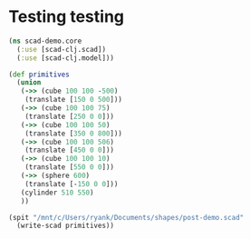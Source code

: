 * Testing testing
#+BEGIN_SRC clojure :results output
  (ns scad-demo.core
    (:use [scad-clj.scad])
    (:use [scad-clj.model]))

  (def primitives
    (union
     (->> (cube 100 100 -500)
	  (translate [150 0 500]))
     (->> (cube 100 100 75)
	  (translate [250 0 0]))
     (->> (cube 100 100 50)
	  (translate [350 0 800]))
     (->> (cube 100 100 506)
	  (translate [450 0 0]))
     (->> (cube 100 100 10)
	  (translate [550 0 0]))
     (->> (sphere 600)
	  (translate [-150 0 0]))
     (cylinder 510 550)
     ))

  (spit "/mnt/c/Users/ryank/Documents/shapes/post-demo.scad"
	(write-scad primitives))

#+END_SRC

#+RESULTS:
: WARNING: boolean? already refers to: #'clojure.core/boolean? in namespace: clojure.tools.analyzer.utils, being replaced by: #'clojure.tools.analyzer.utils/boolean?
: WARNING: boolean? already refers to: #'clojure.core/boolean? in namespace: clojure.tools.analyzer, being replaced by: #'clojure.tools.analyzer.utils/boolean?
: WARNING: import already refers to: #'clojure.core/import in namespace: scad-demo.core, being replaced by: #'scad-clj.model/import
: WARNING: use already refers to: #'clojure.core/use in namespace: scad-demo.core, being replaced by: #'scad-clj.model/use
